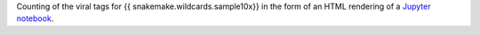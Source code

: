 Counting of the viral tags for {{ snakemake.wildcards.sample10x}} in the form of an HTML rendering of a `Jupyter notebook <https://jupyter.org/>`_.
